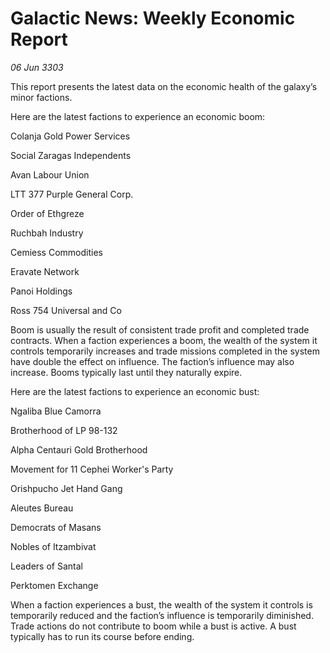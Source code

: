 * Galactic News: Weekly Economic Report

/06 Jun 3303/

This report presents the latest data on the economic health of the galaxy’s minor factions. 

Here are the latest factions to experience an economic boom: 

Colanja Gold Power Services 

Social Zaragas Independents 

Avan Labour Union 

LTT 377 Purple General Corp. 

Order of Ethgreze 

Ruchbah Industry 

Cemiess Commodities 

Eravate Network 

Panoi Holdings 

Ross 754 Universal and Co 

Boom is usually the result of consistent trade profit and completed trade contracts. When a faction experiences a boom, the wealth of the system it controls temporarily increases and trade missions completed in the system have double the effect on influence. The faction’s influence may also increase. Booms typically last until they naturally expire. 

Here are the latest factions to experience an economic bust: 

Ngaliba Blue Camorra 

Brotherhood of LP 98-132 

Alpha Centauri Gold Brotherhood 

Movement for 11 Cephei Worker's Party 

Orishpucho Jet Hand Gang 

Aleutes Bureau 

Democrats of Masans 

Nobles of Itzambivat 

Leaders of Santal 

Perktomen Exchange 

When a faction experiences a bust, the wealth of the system it controls is temporarily reduced and the faction’s influence is temporarily diminished. Trade actions do not contribute to boom while a bust is active. A bust typically has to run its course before ending.